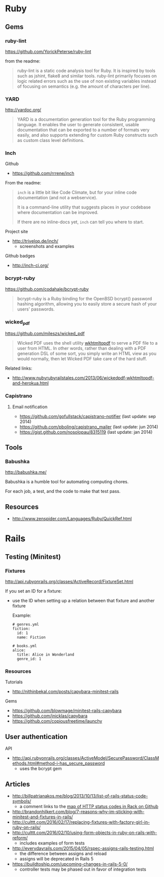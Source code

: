 * Ruby
** Gems
*** ruby-lint
https://github.com/YorickPeterse/ruby-lint

from the readme:
#+BEGIN_QUOTE
ruby-lint is a static code analysis tool for Ruby. It is inspired by tools such as jshint, flake8 and similar tools. ruby-lint primarily focuses on logic related errors such as the use of non existing variables instead of focusing on semantics (e.g. the amount of characters per line).
#+END_QUOTE

*** YARD
http://yardoc.org/

#+BEGIN_QUOTE
YARD is a documentation generation tool for the Ruby programming language. It enables the user to generate consistent, usable documentation that can be exported to a number of formats very easily, and also supports extending for custom Ruby constructs such as custom class level definitions.
#+END_QUOTE

*** Inch

Github
- https://github.com/rrrene/inch

From the readme:
#+BEGIN_QUOTE
=inch= is a little bit like Code Climate, but for your inline code documentation (and not a webservice).

It is a command-line utility that suggests places in your codebase where documentation can be improved.

If there are no inline-docs yet, =inch= can tell you where to start.
#+END_QUOTE

Project site
- http://trivelop.de/inch/
  - screenshots and examples

Github badges
- http://inch-ci.org/

*** bcrypt-ruby
https://github.com/codahale/bcrypt-ruby

#+BEGIN_QUOTE
bcrypt-ruby is a Ruby binding for the OpenBSD bcrypt() password hashing algorithm, allowing you to easily store a secure hash of your users' passwords.
#+END_QUOTE

*** wicked_pdf
https://github.com/mileszs/wicked_pdf

#+BEGIN_QUOTE
Wicked PDF uses the shell utility [[http://wkhtmltopdf.org/][wkhtmltopdf]] to serve a PDF file to a user from HTML. In other words, rather than dealing with a PDF generation DSL of some sort, you simply write an HTML view as you would normally, then let Wicked PDF take care of the hard stuff.
#+END_QUOTE

Related links:
- http://www.nubyrubyrailstales.com/2013/06/wickedpdf-wkhtmltopdf-and-herokua.html

*** Capistrano
**** Email notification
- https://github.com/gofullstack/capistrano-notifier (last update: sep 2014)
- https://github.com/pboling/capistrano_mailer (last update: jun 2014)
- https://gist.github.com/nosolopau/8315119 (last update: jan 2014)

** Tools
*** Babushka
http://babushka.me/

Babushka is a humble tool for automating computing chores.

For each job, a test, and the code to make that test pass.

** Resources
- http://www.zenspider.com/Languages/Ruby/QuickRef.html

* Rails
** Testing (Minitest)
*** Fixtures
http://api.rubyonrails.org/classes/ActiveRecord/FixtureSet.html

If you set an ID for a fixture:
- use the ID when setting up a relation between that fixture and another fixture

  Example:
  #+BEGIN_SRC 
  # genres.yml
  fiction:
    id: 1
    name: Fiction

  # books.yml
  alice:
    title: Alice in Wonderland
    genre_id: 1
  #+END_SRC

*** Resources
Tutorials
- http://nithinbekal.com/posts/capybara-minitest-rails

Gems
- https://github.com/blowmage/minitest-rails-capybara
- https://github.com/jnicklas/capybara
- https://github.com/copiousfreetime/launchy

** User authentication
API
- http://api.rubyonrails.org/classes/ActiveModel/SecurePassword/ClassMethods.html#method-i-has_secure_password
  - uses the bcrypt gem

** Articles
- http://billpatrianakos.me/blog/2013/10/13/list-of-rails-status-code-symbols/
  - a comment links to the [[https://github.com/rack/rack/blob/1569a985e17d9caaf94d0e97d95ef642c4ab14ba/lib/rack/utils.rb#L470][map of HTTP status codes in Rack on Github]]
- http://brandonhilkert.com/blog/7-reasons-why-im-sticking-with-minitest-and-fixtures-in-rails/
- http://culttt.com/2016/02/17/replacing-fixtures-with-factory-girl-in-ruby-on-rails/
- http://culttt.com/2016/02/10/using-form-objects-in-ruby-on-rails-with-reform/
  - includes examples of form tests
- http://everydayrails.com/2015/04/05/rspec-assigns-rails-testing.html
  - the difference between assigns and reload
  - assigns will be deprecated in Rails 5
- https://buildtoship.com/upcoming-changes-in-rails-5-0/
  - controller tests may be phased out in favor of integration tests
